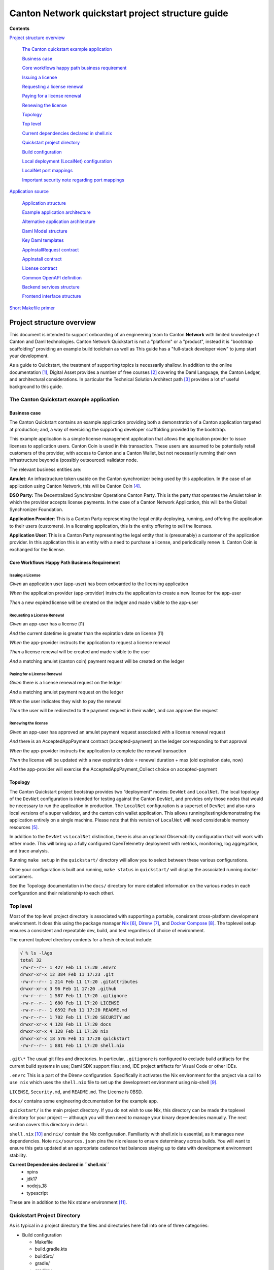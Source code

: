 =================================================
Canton Network quickstart project structure guide
=================================================

.. wip::

**Contents**

`Project structure overview <#project-structure-overview>`__

   `The Canton quickstart example
   application <#the-canton-quickstart-example-application>`__

   `Business case <#business-case>`__

   `Core workflows happy path business
   requirement <#core-workflows-happy-path-business-requirement>`__

   `Issuing a license <#issuing-a-license>`__

   `Requesting a license renewal <#requesting-a-license-renewal>`__

   `Paying for a license renewal <#paying-for-a-license-renewal>`__

   `Renewing the license <#renewing-the-license>`__

   `Topology <#topology>`__

   `Top level <#top-level>`__

   `Current dependencies declared in
   shell.nix <#current-dependencies-declared-in-shell.nix>`__

   `Quickstart project directory <#quickstart-project-directory>`__

   `Build configuration <#build-configuration>`__

   `Local deployment (LocalNet)
   configuration <#local-deployment-localnet-configuration>`__

   `LocalNet port mappings <#localnet-port-mappings>`__

   `Important security note regarding port
   mappings <#important-security-note-regarding-port-mappings>`__

`Application source <#application-source>`__

   `Application structure <#application-structure>`__

   `Example application
   architecture <#example-application-architecture>`__

   `Alternative application
   architecture <#alternative-application-architecture>`__

   `Daml Model structure <#daml-model-structure>`__

   `Key Daml templates <#key-daml-templates>`__

   `AppInstallRequest contract <#appinstallrequest-contract>`__

   `AppInstall contract <#appinstall-contract>`__

   `License contract <#license-contract>`__

   `Common OpenAPI definition <#common-openapi-definition>`__

   `Backend services structure <#backend-services-structure>`__

   `Frontend interface structure <#frontend-interface-structure>`__

`Short Makefile primer <#short-makefile-primer>`__

Project structure overview
==========================

This document is intended to support onboarding of an engineering team
to Canton **Network** with limited knowledge of Canton and Daml
technologies. Canton Network Quickstart is not a "platform" or a
"product", instead it is "bootstrap scaffolding" providing an example
build toolchain as well as This guide has a "full-stack developer view"
to jump start your development.

As a guide to Quickstart, the treatment of supporting topics is
necessarily shallow. In addition to the online documentation [1]_,
Digital Asset provides a number of free courses [2]_ covering the Daml
Language, the Canton Ledger, and architectural considerations. In
particular the Technical Solution Architect path [3]_ provides a lot of
useful background to this guide.

The Canton Quickstart example application
-----------------------------------------

Business case
~~~~~~~~~~~~~

The Canton Quickstart contains an example application providing both a
demonstration of a Canton application targeted at production; and, a way
of exercising the supporting developer scaffolding provided by the
bootstrap.

This example application is a simple license management application that
allows the application provider to issue licenses to application users.
Canton Coin is used in this transaction. These users are assumed to be
potentially retail customers of the provider, with access to Canton and
a Canton Wallet, but not necessarily running their own infrastructure
beyond a (possibly outsourced) validator node.

The relevant business entities are:

**Amulet**: An infrastructure token usable on the Canton synchronizer
being used by this application. In the case of an application using
Canton Network, this will be Canton Coin [4]_.

**DSO Party:** The Decentralized Synchronizer Operations Canton Party.
This is the party that operates the Amulet token in which the provider
accepts license payments. In the case of a Canton Network Application,
this will be the Global Synchronizer Foundation.

**Application Provider**: This is a Canton Party representing the legal
entity deploying, running, and offering the application to their users
(customers). In a licensing application, this is the entity offering to
sell the licenses.

**Application User**: This is a Canton Party representing the legal
entity that is (presumably) a customer of the application provider. In
this application this is an entity with a need to purchase a license,
and periodically renew it. Canton Coin is exchanged for the license.

Core Workflows Happy Path Business Requirement
~~~~~~~~~~~~~~~~~~~~~~~~~~~~~~~~~~~~~~~~~~~~~~

Issuing a License
^^^^^^^^^^^^^^^^^

*Given* an application user (app-user) has been onboarded to the
licensing application

*When* the application provider (app-provider) instructs the application
to create a new license for the app-user

*Then* a new expired license will be created on the ledger and made
visible to the app-user

Requesting a License Renewal
^^^^^^^^^^^^^^^^^^^^^^^^^^^^

*Given* an app-user has a license (l1)

*And* the current datetime is greater than the expiration date on
license (l1)

*When* the app-provider instructs the application to request a license
renewal

*Then* a license renewal will be created and made visible to the user

*And* a matching amulet (canton coin) payment request will be created on
the ledger

Paying for a License Renewal
^^^^^^^^^^^^^^^^^^^^^^^^^^^^

*Given* there is a license renewal request on the ledger

*And* a matching amulet payment request on the ledger

*When* the user indicates they wish to pay the renewal

*Then* the user will be redirected to the payment request in their
wallet, and can approve the request

Renewing the license
^^^^^^^^^^^^^^^^^^^^

*Given* an app-user has approved an amulet payment request associated
with a license renewal request

*And* there is an AcceptedAppPayment contract (accepted-payment) on the
ledger corresponding to that approval

*When* the app-provider instructs the application to complete the
renewal transaction

*Then* the license will be updated with a new expiration date = renewal
duration + max (old expiration date, now)

*And* the app-provider will exercise the AcceptedAppPayment_Collect
choice on accepted-payment

Topology
~~~~~~~~

The Canton Quickstart project bootstrap provides two “deployment” modes:
``DevNet`` and ``LocalNet``. The local topology of the ``DevNet`` configuration is
intended for testing against the Canton ``DevNet``, and provides only those
nodes that would be necessary to run the application in production. The
``LocalNet`` configuration is a superset of ``DevNet`` and also runs local
versions of a super validator, and the canton coin wallet application.
This allows running/testing/demonstrating the application entirely on a
single machine. Please note that this version of ``LocalNet`` will need
considerable memory resources [5]_.

In addition to the ``DevNet`` vs ``LocalNet`` distinction, there is also an
optional Observability configuration that will work with either mode.
This will bring up a fully configured OpenTelemetry deployment with
metrics, monitoring, log aggregation, and trace analysis.

Running ``make setup`` in the ``quickstart/`` directory will allow you to select
between these various configurations.

Once your configuration is built and running, ``make status`` in ``quickstart/``
will display the associated running docker containers.

See the Topology documentation in the ``docs/`` directory for more detailed
information on the various nodes in each configuration and their
relationship to each other/.

Top level
---------

Most of the top level project directory is associated with supporting a
portable, consistent cross-platform development environment. It does
this using the package manager
`Nix <https://nixos.org/download/>`__\  [6]_,
`Direnv <https://direnv.net/>`__\  [7]_, and `Docker
Compose <https://docs.docker.com/compose/>`__\  [8]_. The toplevel setup
ensures a consistent and repeatable dev, build, and test regardless of
choice of environment.

The current toplevel directory contents for a fresh checkout include:

.. code-block:: text

   √ % ls -lAgo
   total 32
   -rw-r--r-- 1 427 Feb 11 17:20 .envrc
   drwxr-xr-x 12 384 Feb 11 17:23 .git
   -rw-r--r-- 1 214 Feb 11 17:20 .gitattributes
   drwxr-xr-x 3 96 Feb 11 17:20 .github
   -rw-r--r-- 1 587 Feb 11 17:20 .gitignore
   -rw-r--r-- 1 680 Feb 11 17:20 LICENSE
   -rw-r--r-- 1 6592 Feb 11 17:20 README.md
   -rw-r--r-- 1 702 Feb 11 17:20 SECURITY.md
   drwxr-xr-x 4 128 Feb 11 17:20 docs
   drwxr-xr-x 4 128 Feb 11 17:20 nix
   drwxr-xr-x 18 576 Feb 11 17:20 quickstart
   -rw-r--r-- 1 881 Feb 11 17:20 shell.nix


``.git\*`` The usual git files and directories. In particular, ``.gitignore`` is
configured to exclude build artifacts for the current build systems in
use; Daml SDK support files; and, IDE project artifacts for Visual Code
or other IDEs.

``.envrc`` This is a part of the Direnv configuration. Specifically it
activates the Nix environment for the project via a call to ``use nix``
which uses the ``shell.nix`` file to set up the development environment
using nix-shell [9]_.

``LICENSE``, ``Security.md``, and ``README.md``. The License is 0BSD.

``docs/`` contains some engineering documentation for the example app.

``quickstart/`` is the main project directory. If you do not wish to use
Nix, this directory can be made the toplevel directory for your project
— although you will then need to manage your binary dependencies
manually. The next section covers this directory in detail.

``shell.nix`` [10]_ and ``nix/`` contain the Nix configuration. Familiarity with
shell.nix is essential, as it manages new dependencies. Note
``nix/sources.json`` pins the nix release to ensure determinacy across
builds. You will want to ensure this gets updated at an appropriate
cadence that balances staying up to date with development environment
stability.

**Current Dependencies declared in ``shell.nix``**
   - npins
   - jdk17
   - nodejs_18
   - typescript

These are in addition to the Nix stdenv environment [11]_.

Quickstart Project Directory
----------------------------

As is typical in a project directory the files and directories here fall
into one of three categories:

-  Build configuration

   - Makefile
   - build.gradle.kts
   - buildSrc/
   - gradle/
   - gradlew
   - gradlew.bat
   - settings.gradle.kts

-  Deployment configuration

   - .env
   - compose.yaml
   - config/
   - docker/

-  Application source

   - backend/
   - common/
   - daml/
   - frontend/

Build Configuration
-------------------

The primary build tool used by the example project is Gradle. As is
recommended, this is managed via the Gradle wrappers ``gradlew`` and
``gradlew.bat``. This is used for the Java-based web services in ``backend/``.
It is also used to build Daml smart contracts via a simple wrapper that
calls the Daml Assistant [12]_.

The backend takes advantage of classes generated from the Daml model to
simplify interactions with the Ledger API. These are generated directly
from the DAR files using the Transcode code generator. The Gradle plugin
to run the generator is part of the Transcode package, and is
incorporated into the build process in ``daml/build.gradle.kts``.

``buildSrc/`` contains some custom Gradle plugins in ``buildSrc/src/main/kotlin/``:

.. list-table::
   :widths: 20 80
   :header-rows: 1

   * - File
     - Description
   * - ``ConfigureProfilesTask.kt``
     - Interactive generation of ``.env.local`` file for the project.
   * - ``Credentials.kt``
     - Allows access to credentials stored in ``~/.netrc``.
   * - ``Dependencies.kt``
     - Propagates version config from ``.env`` to Gradle.
   * - ``Repositories.kt``
     - Adds ``digitalasset.jfrog.io`` to the Maven artifact repositories.
   * - ``UnpackTarGzTask.kt``
     - Provides (required) symlink support for unpacking ``.tgz`` files.
   * - ``VersionFiles.kt``
     - Provides access to ``.env`` files and ``daml.yaml`` files from Gradle.

The project also uses Make [13]_ as a project choreographer, providing a
convenient command-line interface to the various scripts and build tools
as well as docker-compose commands. This is similar to the common
practice of defining aliases for common dev-loop tasks. Make has the
advantage of documenting and sharing these tasks under revision
control. [14]_ Use ``make help`` to view the currently supported tasks. The
``Makefile`` itself is intended to be implicit documentation of how each of
these steps is performed. By default, ``make`` also prints any commands it
executes to ``stdout`` and this can also help familiarize new developers to
how the dev-loop is structured. If your team is unfamiliar with Make, at
the end of this guide [15]_, we have documented the Make features used
in the current Makefile with links to additional documentation.

Local Deployment (LocalNet) Configuration
-----------------------------------------

Local deployment is handled via Docker [16]_ and Docker Compose [17]_ in
the usual fashion. Like other blockchains, it constructs a ``LocalNet`` on
your laptop. In summary:

``.env`` and ``.env.local`` define the necessary environment variables.

``compose.yaml`` is the toplevel Docker Compose configuration file

``config/`` contains all the various service configuration files required by
the various docker containers.

``docker/`` contains the various docker image configurations.

LocalNet Port Mappings
~~~~~~~~~~~~~~~~~~~~~~

For convenience, the ``LocalNet`` configuration exposes a number of ports to
localhost. For ease of use, the ports are configured using a
prefix|suffix arrangement. A single-digit prefix is used to identify the
“entity” associated with the relevant node; and, the suffix is the usual
four-digit port number associated with the relevant service.

.. list-table:: LocalNet Port Prefixes
   :widths: 30 70
   :header-rows: 1

   * - Prefix
     - Entity
   * - ``2${PORT}``
     - Application User
   * - ``3${PORT}``
     - Application Provider
   * - ``4${PORT}``
     - Super Validator

``LocalNet`` port suffixes are as follows:

.. list-table:: LocalNet Port Suffixes
   :widths: 30 70
   :header-rows: 1

   * - Suffix
     - Service
   * - ``5001``
     - Participant Ledger API Port
   * - ``5002``
     - Participant Admin API Port
   * - ``5003``
     - Validator Admin API Port
   * - ``7575``
     - Participant JSON API Port
   * - ``5432``
     - Postgres Port

So for example the ``JSON API Port`` for the Application User is ``27575``;
while the ``Ledger API Port`` for the Super Validator is ``25001``.

Important Security Note Regarding Port Mappings
^^^^^^^^^^^^^^^^^^^^^^^^^^^^^^^^^^^^^^^^^^^^^^^

Be aware that the port mappings for ``LocalNet`` include exposing both the
``AdminAPI`` port and the ``Postgres`` port, both of which would normally be a
security risk. Having direct access to these ports when running on a
local developers machine can be useful. **These ports should not be
exposed when preparing deployment configurations for non-local
deployments.**

Should you wish to disable these mappings even for the ``LocalNet``
deployment, the port suffixes are defined as environment variables in
the ``.env``. For any port mappings you wish to disable, you can find and
remove the relevant Docker ``port``: entry in the ``compose.yaml`` file.

Application Source
==================

As with most Daml applications the source code falls into four
categories:

.. list-table:: Application directories
   :widths: 20 30 50
   :header-rows: 1

   * - Directory
     - Tech Stack
     - Contents
   * - ``daml/``
     - Daml
     - The Daml model and DAR dependencies
   * - ``frontend/``
     - React, Vite, Axios, Typescript
     - Web front end code
   * - ``backend/``
     - Java, Springboot, Protobuf
     - Back end code. Currently PQS backed OpenAPI endpoints for the front end [18]_.
   * - ``common/``
     - OpenAPI
     - Interface definitions shared by one or more of the previous three categories.
       Currently an openapi.yaml file defining the interface between Front and Back ends.

Both the frontend and backend examples can be written using any relevant
technology stack. In particular, there is no reason why the backend
could not be written using Node.js, C#, or any other language. As of the
time this was written, the Daml codegen tooling provided by Digital
Asset supports Java, Javascript, and Typescript which has driven the
choice of stack for the example application.

Application structure
---------------------

Example application architecture
~~~~~~~~~~~~~~~~~~~~~~~~~~~~~~~~

It is tempting to see three layers and immediately assume these align
with the traditional 3-tier architecture (User Interface, Business
Logic, Database), but doing this will result in underperforming
applications generating unnecessary traffic on the Global Synchronizer.
It is easy to fall into the trap to treat the blockchain as a database
because it has very similar features to a database. However, applying
standard database design techniques to a blockchain does not produce an
optimal design. A better way to view these layers is in terms of
consensus vs. local state. Specifically: User Interface, Local Business
Logic and State, and Consensus Business Logic and State.

-  Local Business Logic and State: Actions and data that a single
   participant node can handle on their own without needing consensus
   from others.

-  Consensus Business Logic and State: Actions and data that require
   agreement or validation from multiple parties and need to be handled
   using Daml smart contracts.

+-------------------+-------------------------+------------------------+
| Frontend          | **User Interface**      |                        |
+-------------------+-------------------------+------------------------+
|                   | HTTP/JSON               |                        |
+-------------------+-------------------------+------------------------+
| Backend Services  | **Local Business Logic  |                        |
|                   | and State**             |                        |
+-------------------+-------------------------+------------------------+
|                   | GRPC/Protobuf           | HTTP/JSON              |
+-------------------+-------------------------+------------------------+
| Daml Models       | **Consensus Business    |                        |
|                   | Logic and State**       |                        |
+-------------------+-------------------------+------------------------+

A symptom that you have fallen into the trap of treating the blockchain
like a database is a prevalence of CRUD operations in the web-services
provided by the backend. The blockchain is intended to synchronize data
between multiple organizations with little trust between them. This
means that the operations between organizations should be at a larger
granularity, invariably representing business operations rather than
updates to an object store\ *.*

The privacy guarantees provided by Canton do not exist on a publicly
visible ledger. So all business logic and business state that need to be
either authorized or verified by more than one party is implemented
within the Daml smart contract. The necessary consensus on
authorization, verification, and/or visibility will then be coordinated
via the (Global) Synchronizer. For a more detailed discussion on the
distinction between local vs. consensus logic and state see the Daml
Philosophy Course 2 “Daml Workflows” [19]_.

Alternative Application Architecture
~~~~~~~~~~~~~~~~~~~~~~~~~~~~~~~~~~~~

This example application could have used a CQRS-style alternative
architecture. This architecture is often used where front end user
action stories are expressed directly in terms of unmediated consensus
business operations. This means:

-  User interface updates (writes) are performed directly against the
   Daml models rather than mediated through backend services.

-  User interface queries (reads) remain provided by backend services;
   which also continue to provide external integrations and automation.

+----------------+----------------------+-----------+-----------------+
| Frontend       | **User Interface**   |           |                 |
+----------------+----------------------+-----------+-----------------+
|                | **HTTP/JSON**        |           | **Ledger Update |
|                |                      |           | Operations**    |
+----------------+----------------------+-----------+-----------------+
| Backend        | **Queries,           |           |                 |
| Services       | Automation and       |           |                 |
|                | Integration**        |           |                 |
+----------------+----------------------+-----------+-----------------+
|                | **GRPC/Protobuf**    | **HTTP    |                 |
|                |                      | /JSON**   |                 |
+----------------+----------------------+-----------+-----------------+
| Daml Models    | **Consensus Business |           |                 |
|                | Logic and State**    |           |                 |
+----------------+----------------------+-----------+-----------------+

For a detailed discussion on options for application architectures see
the free courses in the Technical Solution Architect
Certification [20]_.

Daml Model Structure
--------------------

.. code-block:: text

   √ % tree licensing
   licensing
   ├── daml
   │  └── Licensing
   │  ├── AppInstall.daml
   │  ├── License.daml
   │  └── Util.daml
   └── daml.yaml
   3 directories, 4 files

The example application is a simple license management application that
allows the application provider to issue licenses to application users;
with license fees paid using Canton Coin. It uses a Daml model
consisting of two modules. The ``AppInstall`` module has two
responsibilities:

1. The on-ledger component of user onboarding using the
   AppInstallRequest template

2. The core services provided to each onboarded user through the
   application using the AppInstall template

For the purposes of testing and experimentation there is a make
target [21]_ to create the ``AppInstallRequest`` on behalf of the app user
party.

.. code-block:: text

   .PHONY: create-app-install-request
   create-app-install-request: ## Submit an App Install Request from the App User participant node
   docker compose -f docker/app-user-shell/compose.yaml \
   $(DOCKER_COMPOSE_ENVFILE) run --rm create-app-install-request || true

This uses curl via a utility function curl_check [22]_ to submit a Daml
Create command to Org1’s participant node via its HTTP Ledger JSON API
(``v2/commands/submit-and-wait``).

.. code-block:: text

   √ % cat docker/app-user-shell/scripts/create-app-install-request.sh
    #!/bin/bash
    ...
    source /app/utils.sh

    create_app_install_request() {
        curl_check "http://$participant:7575/v2/commands/submit-and-wait" \
        "$token" "application/json" \
        --data-raw '{
            "commands" : [
                { "CreateCommand" : {
                    "template_id": "#quickstart-licensing:Licensing.App Install:AppInstallRequest",
                    "create_arguments": {
                        "dso": "'$dsoParty'",
                        "provider": "'$appProviderParty'",
                        "user": "'$appUserParty'",
                        "meta": {"values": []}
                    }
                } }
            ]
        }'
    }

   create_app_install_request "$LEDGER_API_ADMIN_USER_TOKEN_APP_USER" \
   $DSO_PARTY $APP_USER_PARTY $APP_PROVIDER_PARTY participant-app-user

Running this and then using `Daml
Shell <https://docs.daml.com/tools/daml-shell/index.html#daml-shell-daml-shell>`__\  [23]_
(make shell provides a useful shortcut) to inspect the result on the
ledger.

.. code-block:: text

   √ % make shell
    docker compose -f docker/daml-shell/compose.yaml --env-file .env run \
    --rm daml-shell || true
    Connecting to
    jdbc:postgresql://postgres-splice-app-provider:5432/scribe...
    Connected to
    jdbc:postgresql://postgres-splice-app-provider:5432/scribe
    postgres-splice-app-provider:5432/scribe> active
    ┌─────────────────────────────────────────────────────────────┬──────────┬───────┐
    │ Identifier                                                  │ Type     │ Count │
    ╞═════════════════════════════════════════════════════════════╪══════════╪═══════╡
    │ quickstart-licensing:Licensing.AppInstall:AppInstallRequest │ Template │   1   │
    ├─────────────────────────────────────────────────────────────┼──────────┼───────┤
    │ splice-amulet:Splice.Amulet:ValidatorRight                  │ Template │   1   │
    ├─────────────────────────────────────────────────────────────┼──────────┼───────┤
    │ splice-wallet:Splice.Wallet.Install:WalletAppInstall        │ Template │   1   │
    └─────────────────────────────────────────────────────────────┴──────────┴───────┘
    postgres-splice-app-provider:5432/scribe 3f → 42> active
    quickstart-licensing:Licensing.AppInstall:AppInstallRequest
    ┌─────────┬──────────┬───────────┬───────────────────────────────────────────────┐
    │ Created │ Contract │ Contract  │ Payload                                       │
    │ at      │ ID       │ Key       │                                               │
    ╞═════════╪══════════╪═══════════╪═══════════════════════════════════════════════╡
    │ 42      │ 0058df2  │           │ dso: DSO: :1220c93d1...                       │
    │         │ 3a5aaa4  │           │ meta:                                         │
    │         │ c2a53a...│           │   values:                                     │
    │         │          │           │ user: Org1: :12203a9a7...                     |
    │         │          │           │ provider: AppProvider: :122030b08cfebb8c8...  │
    └─────────┴──────────┴───────────┴───────────────────────────────────────────────┘
    postgres-splice-app-provider:5432/scribe 3f → 42> contract
    0058df23a5aaa4c2a53aab496d12fb9e8ee74fb91614e5f7d50670598e4760eb23ca101220cc241620b310c93af45b2cd7cea7518e18e26f73f227813fec2bf4ea0bd69b940120cc241620b310c93af45b2cd7cea7518e18e26f73f227813fec2bf4ea0bd69b94
    ╓───────────────────────╥─────────────────────────────────────────────────────────────╖
    │ Identifier            ║ quickstart-licensing:Licensing.AppInstall:AppInstallRequest ║
    ╟───────────────────────╫─────────────────────────────────────────────────────────────╢
    │ Type                  ║ Template                                                    ║
    ╟───────────────────────╫─────────────────────────────────────────────────────────────╢
    │ Created at            ║ 42 (not yet active)                                         ║
    ╟───────────────────────╫─────────────────────────────────────────────────────────────╢
    │ Archived at           ║ <active>                                                    ║
    ╟───────────────────────╫─────────────────────────────────────────────────────────────╢
    │ Contract ID           ║ 0058df23a5aaa4c2a53a...                                     ║
    ╟───────────────────────╫─────────────────────────────────────────────────────────────╢
    │ Event ID              ║ #12201612fb8a071e27ec...:0                                  ║
    ╟───────────────────────╫─────────────────────────────────────────────────────────────╢
    │ Contract Key          ║ <not set>                                                   ║
    ╟───────────────────────╫─────────────────────────────────────────────────────────────╢
    | Payload               ║ dso: DSO: :1220c93d13220b07f0e9a0a0f7a2381191d3bf3d21...    │
    |                       ║ meta:                                                       │
    |                       ║   values:                                                   │
    |                       ║ user: Org1: :12203a9a79d8f72b8cce37813713af7a51296def8...   │
    |                       ║ provider: AppProvider: :122030b08cfebb8c87c16793cba3783...  │
    ╚═══════════════════════╩═════════════════════════════════════════════════════════════╝
    postgres-splice-app-provider:5432/scribe 3f → 42>

Exercising the ``AppInstallRequest_Accept`` choice completes the onboarding.
The Frontend UI provides a way to do this.

Key Daml Templates
~~~~~~~~~~~~~~~~~~

AppInstallRequest Contract
^^^^^^^^^^^^^^^^^^^^^^^^^^

The ``AppInstallRequest`` contract initiates the app user onboarding process
by capturing a user’s request to install the application. The contract
gives the application provider (henceforth just *provider*) control over
application access to accept or reject installation requests. This
contract offers three choices that extend the Propose/Accept
pattern [24]_ to allow the user to cancel the request.

The ``AppInstallRequest_Accept`` choice allows the provider to accept the
request. When the choice is executed, it creates a new AppInstall
contract and makes the provider and user signatories.

The ``AppInstallRequest_Reject`` choice allows the provider to decline the
request. It archives the request contract and also records in the ledger
exercise event, metadata about why the request was rejected.

The ``AppInstallRequest_Cancel`` choice allows the user to withdraw their
request any time before the provider accepts the contract.

AppInstall Contract
^^^^^^^^^^^^^^^^^^^

The ``AppInstall`` contract maintains the formal relationship between the
provider and user. It tracks installation status and manages license
creation. The contract has two choices, ``AppInstall_CreateLicense`` and
``AppInstall_Cancel``.

``AppInstall_CreateLicense`` allows the provider to create a new license for
the user. When the ``CreateLicense`` choice is exercised it creates a new
License contract. It also increments ``numLicensesCreated`` to track how
many licenses exist which is used to assign each licence a licence
number. **Note:** Daml smart contracts are immutable, so “incrementing”
the counter results in archiving the current ``AppInstall`` contract and
creating a new one with the updated counter, within the same atomic
transaction.

``AppInstall_Cancel`` lets the provider or user cancel the installation.

License Contract
^^^^^^^^^^^^^^^^

The ``License`` contract is the on ledger record supporting the core
business case for the application. One critical field is the ``expiresAt``
field, which both determines the duration of the license’s validity, and
is used to ensure that neither actor can revoke (ie. archive) the
license contract before expiry. The contract also has two choices:

``License_Renew`` can be exercised by the license provider. It creates a
Splice [25]_ ``AppPaymentRequest`` and a ``LicenseRenewalRequest`` contract. The
former is a part of the Splice Wallet Application, and is used to
request an amulet transfer. The choice of which amulet is made via the
dso party used in the ``AppInstall`` contract. The current deployment
configuration will result in this being Canton Coin; however, there is
nothing in the Daml model, or the backend code that prevents a different
amulet being used.

The ``License_Expire`` choice allows either party to archive an expired
``License`` contract. This has the benefit of allowing an expired license to
be renewed without having to reissue it. It is also necessary because
Daml smart contracts do not have any facility to self-execute or
self-archive. Every change to the ledger originates from a command
submitted to the ledger API on a validator. As a result this sort of
cleanup operation must be exercised explicitly via a choice such as
this. It is not uncommon to have background or end-of-day batch
processes automate this sort of task.

Common OpenAPI Definition
-------------------------

The Daml models define the consensus between the App Provider, App User,
and the DSO (amulet issuer). Once the models are in use, the front end
user interface needs to be able to query and interact with the resulting
ledger. The usual pattern is to store and index the relevant slice of
the ledger in the `Participant Query
Store <https://docs.daml.com/query/pqs-user-guide.html#pqs>`__\  [26]_,
and provide a set of query web services that provide business oriented
queries resolved against the PQS postgres database.

The architecture used by the example application also exposes a variety
of HTTP endpoints that allow the frontend to exercise choices, providing
a bridge between the frontend and the GRPC Ledger API. This allows the
backend to centralise authentication and access control code.

This does necessitate defining an API between the back and front ends.
For this example application, we have chosen to use OpenAPI [27]_. The
API definition is in ``common/openapi.yaml``. It uses GET to access the
query services in the backend; and, POST to execute choices on contracts
identified by contract-id in the URL.

**Note:** This is using HTTP. The HTTP method semantics align
appropriately with the requirements of the Daml operations and we call
this a “JSON API”. However, it is not a pure ReST [28]_ API and does use
HATEOAS. As mentioned above, the blockchain should not be viewed as a
database since the underlying state is not rows in a database, or
objects in a datastore—either of which would be compatible with the
CRUD-style semantics that emerge with most modern ReST tooling. Instead
the architecture style used here is more akin to a sophisticated RPC
mechanism [29]_.

Backend Services Structure
--------------------------

The example backend is a SpringBoot [30]_ application the core of which
are the API implementation classes in
com.digitalasset.quickstart.service.

Most of this code is standard Java SQL-backed JSON-encoded HTTP web
service fare. The code itself is divided into seven modules under
com.digitalasset.quickstart.*:

``config``: Mostly standard SpringBoot @ConfigurationProperties based
components; however, SecurityConfig may be worth looking at for how the
example application handles CSRF tokens and OAuth2 authentication of
login and logout requests.

``oauth``: Amongst other things, provides a client interceptor to
authenticate the backend services to the Ledger API.

``service``: Implements the openAPI endpoints. Mostly a roughly equal split
between read-only calls to PQS via the DamlRepository spring component;
and, GRPC calls to the relevant validator via the LedgerApi spring
component.

``ledger``: The main class here is ``LedgerApi`` which handles the details of
calling the relevant GRPC endpoints required to submit Daml commands and
other requests to the Canton Validator.

``repository``: Includes \``DamlRepository``. A ``@Repository`` component
providing business-logic level query and retrieval facilities against
the ledger via PQS (the Participant Query Store).

``pqs``: The main class is ``Pqs``, which provides data-model level query and
retrieval. This encapsulates the necessary SQL generation, and the JDBC
queries against the PQS Postgres database.

``utility``: For the moment this is restricted to the ``ObjectMapper`` required
for JSON transcoding in the web services.

Ultimately the main recommendation embedded in this code is to orient
the web-service api around a combination of queries and choice
invocations. This is hopefully adequately demonstrated in the open API
definition. Other than that the usual web service engineering
considerations apply. Separation of concerns, DRY [31]_, and the
importance of centralising SQL generation and Authentication mechanisms
to ensure having to address these security sensitive components only
once.

Frontend Interface Structure
----------------------------

One property of the fully mediated architecture used in the example
application is that by delegating all operations to the backend, the
open API schemas act as DTO (Data Transfer Object) definitions for the
front and back ends [32]_. In simple cases, such as the example
application, these can double as front end models when using a React,
MVVM, FRP, or similar front end architecture style.

The example application is a naive React web frontend [33]_ written in
Typescript [34]_. It accesses the Backend web services using the
generator-less Axios client to handle the lowest level transport,
configured in ``src/api.ts``:

.. code-block::

   import OpenAPIClientAxios from 'openapi-client-axios';
   import openApi from '../../common/openapi.yaml';

   const api = new OpenAPIClientAxios({
        definition: openApi as any,
        withServer: { url: '/api' },
   });

   api.init();

   export default api;

Authentication is handled using OAuth2 against a mock OAuth server [35]_
to perform the login; and, bearer tokens to identify the Frontend to the
Backend. The Frontend does not have any knowledge of Canton, or Daml
Users or Parties, this is delegated entirely to the Backend.

The records defined by the OpenAPI definition are used directly as the
models maintained within the react stores, and from there to the views
via the usual react handlers.

Short Makefile primer
=====================

Make is the original build tool developed to assist with C development
on UNIX in 1976 [36]_. As such it relies heavily on transparent
integration with the unix shell. To this day Make retains the most
comprehensive and seamless shell integration of any build tool available
— which is why it makes a good choreography tool. The version used in
this project is GNU Make [37]_, which has a number of useful extensions.

The basic format of a make build target is:

.. code-block:: text

   .<SPECIAL-TARGET-DECLARATIONS>*: <target-name>
   <target>: <dependency list (space separated)>
         shell commands, make macros, and gnu-make function invocations

For instance to build the front-end you can run ``npm install && npm run build``
from the ``frontend/`` directory; or, make build-frontend from the
quickstart/ directory via the following target in quickstart/Makefile:

.. code-block:: text

   .PHONY: build-frontend
   build-frontend: ## Build the frontend application
   @cd frontend && npm install && npm run build

.PHONY [38]_ is a special built-in target that is used to indicate that
build-frontend is strictly a target name and does not correspond to a
file

build-frontend: Is a build target which can be invoked directly via make
<target> or indirectly as a dependency for another target. If not marked
as a phony-target it will be treated as a file, and the last-modified
timestamp compared to its dependencies in the usual manner.

# Is a line comment delimiter, identical to a shell script.

## is not a Make concept, but is used by convention as a doc-string to
generate the usage displayed by make help.

<tab>@cd frontend && npm install && npm run build is a shell command to
be executed when the target is invoked. Unless this is a phony-target,
the expectation is that this command will regenerate the target file. By
default make prints each shell command to stdout immediately before it
executes it, this is suppressed if the command is prepended with a @.

**NOTE:** *The shell-command* **MUST** *be indented by a literal*
**TAB** *character, the equivalent number of spaces* **WILL NOT
WORK**\ *.*

You can see dependency list in action with the top-level build target:

.. code-block:: text

   .PHONY: build
   build: build-frontend build-backend build-daml build-docker-images

When the target is invoked the dependency targets are run brought up to
date (ie. in invoked in the case of phony targets) before any shell
command is executed.

Other Make features that are currently used in the existing file
include:

``define`` [39]_ which is used to define multiline variables. In this case
to define a simple macro (``open-url-target``) to define crossplatform
browser interaction targets (try ``make open-app-ui`` once the application
is started for an example). The file also includes:

.. code-block:: text

   # Function to run docker-compose with default files and environment
   define docker-compose
   docker compose $(DOCKER_COMPOSE_FILES) $(DOCKER_COMPOSE_ENVFILE) \
   $(DOCKER_COMPOSE_PROFILES) $(1)
   endef

This provides DRY abstraction around calls to ``docker-compose``.

``call`` [40]_ which is used to invoke a variable as a function.

Note the format of a call invocation is: ``$(call <cmd>[, <args>]*)``. So
``$(call open-url-target``, ``open-app-ui``, http://localhost:3000) calls
``open-url-target`` with ``$(1)`` set to the string ``open-app-ui`` and ``$(2)`` set to
the url.

Similarly, the ``make status`` target uses ``$(call docker-compose, ps)`` to run
``docker-compose ps`` with the default arguments. This happens via the
``docker-compose`` function discussed above. Removing the ``@`` will allow you
to see the expanded command.

.. code-block:: text

   √ % make status
    docker compose -f compose.yaml --env-file .env --profile localnet \
    --env-file docker/localnet.env --profile observability ps

``eval`` [41]_ which is used to treat the result of calling ``open-url-target``
as a macro to define dynamic make targets.

.. [1]
   https://docs.daml.com/ and https://dev.network.canton.global/index.html

.. [2]
   https://www.digitalasset.com/training-and-certification

.. [3]
   https://daml.talentlms.com/catalog/info/id:160

.. [4]
   https://www.canton.network/blog/canton-coin-a-canton-network-native-payment-application

.. [5]
   While writing this guide, the author’s Docker configuration was 10 CPUs & 25GB RAM

.. [6]
   https://nixos.org/download/

.. [7]
   https://direnv.net/

.. [8]
   https://docs.docker.com/compose/

.. [9]
   https://nixos.wiki/wiki/Development_environment_with_nix-shell

.. [10]
   https://nix.dev/tutorials/first-steps/declarative-shell.html

.. [11]
   https://nixos.org/manual/nixpkgs/stable/#sec-tools-of-stdenv

.. [12]
   This wrapper also contains convenience functions to download and install the correct version of the Daml SDK.

.. [13]
   https://www.oreilly.com/openbook/make3/book/index.csp

.. [14]
   The Makefile is written to be self-documenting, this includes autogenerating “usage” as a default help target

.. [15]
   `Canton Quickstart Project Structure <https://docs.google.com/document/d/1DsmvBBP5Ldlzq76bdVvH05UYQRRHLtu5zCEs-fIDAic/edit?tab=t.0#bookmark=id.ajegdjdt1k5e>`__
   Short Makefile Primer

.. [16]
   https://docs.docker.com/

.. [17]
   https://docs.docker.com/compose/

.. [18]
   This is also where you should expect to find any automation, integration, and other off-ledger components

.. [19]
   https://daml.talentlms.com/catalog/info/id:152 currently part of the Daml Philosophy Certification
   https://daml.talentlms.com/catalog/info/id:149

.. [20]
   In particular the Solution Topology course https://daml.talentlms.com/catalog/info/id:161 within the larger TSA
   certification https://daml.talentlms.com/catalog/info/id:160

.. [21]
   Most make targets can be located by searching/grepping for ^target:.
   The main exceptions to this are the open-\* targets which are
   cross-platform and generated by macro at the end of the file.

.. [22]
   Found in docker/utils.sh

.. [23]
   https://docs.daml.com/tools/daml-shell/index.html#daml-shell-daml-shell

.. [24]
   https://docs.daml.com/daml/patterns/propose-accept.html

.. [25]
   `https://docs.sync.global/index.html <https://docs.dev.sync.global/index.html>`__

.. [26]
   https://docs.daml.com/query/pqs-user-guide.html#pqs

.. [27]
   https://www.openapis.org/

.. [28]
   As defined by Roy Fielding
   (https://ics.uci.edu/~fielding/pubs/dissertation/top.htm)

.. [29]
   Contract-ids and their underlying contract are nouns and can be
   represented as ReST resources. However, not only does this fail to
   capture the ongoing business entity that often outlives any single
   contract, it misses the fact that at the core of Daml are the
   authorized choices which are verbs and therefore do not play nicely
   with ReST assumptions.

.. [30]
   https://spring.io/projects/spring-boot

.. [31]
   Topic 9
   https://pragprog.com/titles/tpp20/the-pragmatic-programmer-20th-anniversary-edition/
   “Don’t Repeat Yourself”

.. [32]
   The CQRS alternative architecture does not use DTOs. Instead the
   backend services return Daml contracts directly. These are then
   generally deserialised directly into Javascript or Typescript
   objects, generated directly from the DAR files; and, used to populate
   the underlying frontend model. This direct coupling from Daml to
   Frontend can significantly simplify the code required for
   applications with requirements defined in terms of a Daml model. The
   mediated architecture is more suitable where the Frontend needs to
   incorporate sources of data additional to the Canton Ledger.

.. [33]
   https://react.dev/

.. [34]
   https://www.typescriptlang.org/

.. [35]
   This is being changed to use keycloak as the JST server.

.. [36]
   https://en.wikipedia.org/wiki/Make_(software)

.. [37]
   https://www.gnu.org/software/make/manual/html_node/index.html

.. [38]
   https://www.gnu.org/software/make/manual/html_node/Phony-Targets.html

.. [39]
   https://www.gnu.org/software/make/manual/html_node/Multi_002dLine.html

.. [40]
   https://www.gnu.org/software/make/manual/html_node/Call-Function.html

.. [41]
   https://www.gnu.org/software/make/manual/html_node/Eval-Function.html
